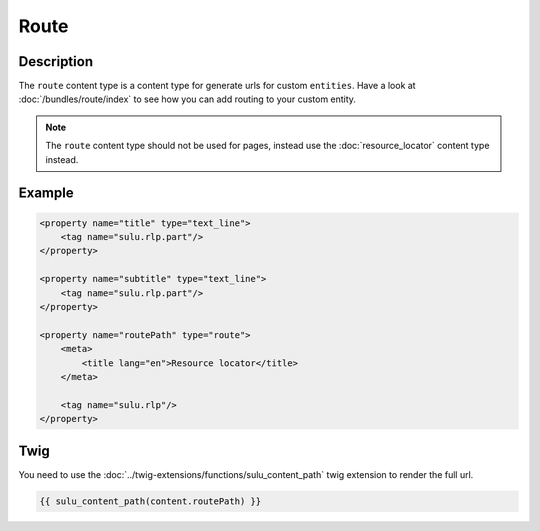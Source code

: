 Route
=====

Description
-----------

The ``route`` content type is a content type for generate urls for custom ``entities``.
Have a look at :doc:`/bundles/route/index` to see how you can add routing to your custom entity.

.. note::

    The ``route`` content type should not be used for pages, instead use the :doc:`resource_locator`
    content type instead.

Example
-------

.. code-block:: xml

    <property name="title" type="text_line">
        <tag name="sulu.rlp.part"/>
    </property>

    <property name="subtitle" type="text_line">
        <tag name="sulu.rlp.part"/>
    </property>

    <property name="routePath" type="route">
        <meta>
            <title lang="en">Resource locator</title>
        </meta>

        <tag name="sulu.rlp"/>
    </property>

Twig
----

You need to use the :doc:`../twig-extensions/functions/sulu_content_path` twig extension
to render the full url.

.. code-block:: twig

    {{ sulu_content_path(content.routePath) }}
